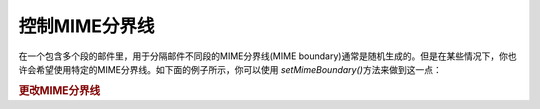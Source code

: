 .. _zend.mail.boundary:

控制MIME分界线
=========

在一个包含多个段的邮件里，用于分隔邮件不同段的MIME分界线(MIME
boundary)通常是随机生成的。但是在某些情况下，你也许会希望使用特定的MIME分界线。如下面的例子所示，你可以使用
*setMimeBoundary()*\ 方法来做到这一点：

.. _zend.mail.boundary.example-1:

.. rubric:: 更改MIME分界线

.. code-block:: php
   :linenos:

   $mail = new Zend_Mail();
   $mail->setMimeBoundary('=_' . md5(microtime(1) . $someId++));
   // build message...



